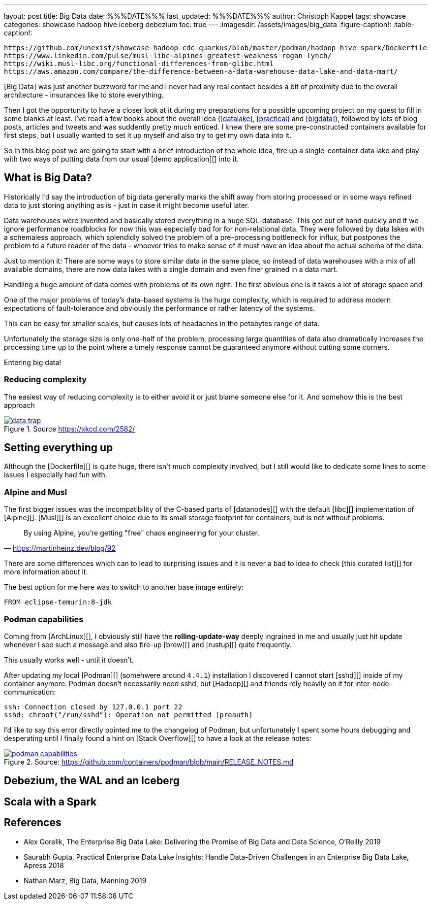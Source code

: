 ---
layout: post
title: Big Data
date: %%%DATE%%%
last_updated: %%%DATE%%%
author: Christoph Kappel
tags: showcase
categories: showcase hadoop hive iceberg debezium
toc: true
---
:imagesdir: /assets/images/big_data
:figure-caption!:
:table-caption!:

```
https://github.com/unexist/showcase-hadoop-cdc-quarkus/blob/master/podman/hadoop_hive_spark/Dockerfile
https://www.linkedin.com/pulse/musl-libc-alpines-greatest-weakness-rogan-lynch/
https://wiki.musl-libc.org/functional-differences-from-glibc.html
https://aws.amazon.com/compare/the-difference-between-a-data-warehouse-data-lake-and-data-mart/
```

[Big Data] was just another buzzword for me and I never had any real contact besides a bit of
proximity due to the overall architecture - insurances like to store everything.

Then I got the opportunity to have a closer look at it during my preparations for a possible
upcoming project on my quest to fill in some blanks at least.
I've read a few books about the overall idea (<<datalake>>, <<practical>> and <<bigdata>>),
followed by lots of blog posts, articles and tweets and was suddently pretty much enticed.
I knew there are some pre-constructed containers available for first steps, but I usually wanted
to set it up myself and also try to get my own data into it.

So in this blog post we are going to start with a brief introduction of the whole idea, fire up a
single-container data lake and play with two ways of putting data from our usual
[demo application][] into it.

== What is Big Data?

Historically I'd say the introduction of big data generally marks the shift away from storing
processed or in some ways refined data to just storing anything as is - just in case it might
become useful later.

Data warehouses were invented and basically stored everything in a huge SQL-database.
This got out of hand quickly and if we ignore performance roadblocks for now this was especially
bad for for non-relational data.
They were followed by data lakes with a schemaless approach, which splendidly solved the problem of
a pre-processing bottleneck for influx, but postpones the problem to a future reader of the
data - whoever tries to make sense of it must have an idea about the actual schema of the data.

Just to mention it: There are some ways to store similar data in the same place, so instead of data
warehouses with a mix of all available domains, there are now data lakes with a single domain and
even finer grained in a data mart.




Handling a huge amount of data comes with problems of its own right.
The first obvious one is it takes a lot of storage space and


One of the major problems of today's data-based systems is the huge complexity, which is required to
address modern expectations of fault-tolerance and obviously the performance or rather latency of
the systems.

This can be easy for smaller scales, but causes lots of headaches in the petabytes range of data.

Unfortunately the storage size is only one-half of the problem, processing large quantities of data
also dramatically increases the processing time up to the point where a timely response cannot be
guaranteed anymore without cutting some corners.

Entering big data!

=== Reducing complexity

The easiest way of reducing complexity is to either avoid it or just blame someone else for it.
And somehow this is the best approach


[link=https://xkcd.com/2582/]
.Source <https://xkcd.com/2582/>
image::data_trap.png[]

== Setting everything up

Although the [Dockerfile][] is quite huge, there isn't much complexity involved, but I still would
like to dedicate some lines to some issues I especially had fun with.

=== Alpine and Musl

The first bigger issues was the incompatibility of the C-based parts of [datanodes][] with the
default [libc][] implementation of [Alpine][].
[Musl][] is an excellent choice due to its small storage footprint for containers, but is not
without problems.

[quote,'https://martinheinz.dev/blog/92']
By using Alpine, you're getting "free" chaos engineering for your cluster.

There are some differences which can to lead to surprising issues and it is never a bad to idea to
check [this curated list][] for more information about it.

The best option for me here was to switch to another base image entirely:

[source,docker]
----
FROM eclipse-temurin:8-jdk
----

=== Podman capabilities

Coming from [ArchLinux][], I obviously still have the **rolling-update-way** deeply ingrained in
me and usually just hit update whenever I see such a message and also fire-up [brew][] and [rustup][]
quite frequently.

This usually works well - until it doesn't.

After updating my local [Podman][] (somehwere around `4.4.1`) installation I discovered I cannot
start [sshd][] inside of my container anymore.
Podman doesn't necessarily need sshd, but [Hadoop][] and friends rely heavily on it for
inter-node-communication:

[source,log]
----
ssh: Connection closed by 127.0.0.1 port 22
sshd: chroot("/run/sshd"): Operation not permitted [preauth]
----

I'd like to say this error directly pointed me to the changelog of Podman, but unfortunately I spent
some hours debugging and desperating until I finally found a hint on [Stack Overflow][] to have a
look at the release notes:

[link=https://github.com/containers/podman/blob/main/RELEASE_NOTES.md]
.Source: https://github.com/containers/podman/blob/main/RELEASE_NOTES.md
image::podman_capabilities.png[]

== Debezium, the WAL and an Iceberg

== Scala with a Spark

[bibliography]
== References

* [[datalake]] Alex Gorelik, The Enterprise Big Data Lake: Delivering the Promise of Big Data and Data Science, O'Reilly 2019
* [[practical]] Saurabh Gupta, Practical Enterprise Data Lake Insights: Handle Data-Driven Challenges in an Enterprise Big Data Lake, Apress 2018
* [[bigdata]] Nathan Marz, Big Data, Manning 2019
